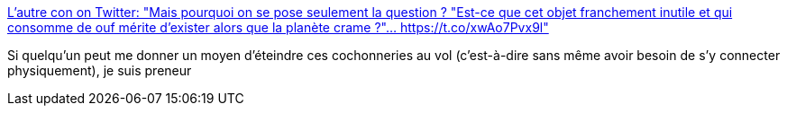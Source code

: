 :jbake-type: post
:jbake-status: published
:jbake-title: L'autre con on Twitter: "Mais pourquoi on se pose seulement la question ? "Est-ce que cet objet franchement inutile et qui consomme de ouf mérite d'exister alors que la planète crame ?"… https://t.co/xwAo7Pvx9l"
:jbake-tags: citation,écologie,publicité,moral,_mois_mars,_année_2019
:jbake-date: 2019-03-26
:jbake-depth: ../
:jbake-uri: shaarli/1553620458000.adoc
:jbake-source: https://nicolas-delsaux.hd.free.fr/Shaarli?searchterm=https%3A%2F%2Ftwitter.com%2FKangooNomade%2Fstatus%2F1110135946769563648&searchtags=citation+%C3%A9cologie+publicit%C3%A9+moral+_mois_mars+_ann%C3%A9e_2019
:jbake-style: shaarli

https://twitter.com/KangooNomade/status/1110135946769563648[L'autre con on Twitter: "Mais pourquoi on se pose seulement la question ? "Est-ce que cet objet franchement inutile et qui consomme de ouf mérite d'exister alors que la planète crame ?"… https://t.co/xwAo7Pvx9l"]

Si quelqu'un peut me donner un moyen d'éteindre ces cochonneries au vol (c'est-à-dire sans même avoir besoin de s'y connecter physiquement), je suis preneur
